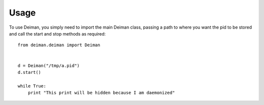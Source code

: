 =====
Usage
=====

To use Deiman, you simply need to import the main Deiman class, 
passing a path to where you want the pid to be stored and call 
the start and stop methods as required::

  from deiman.deiman import Deiman


  d = Deiman("/tmp/a.pid")
  d.start()
  
  while True:
      print "This print will be hidden because I am daemonized"



